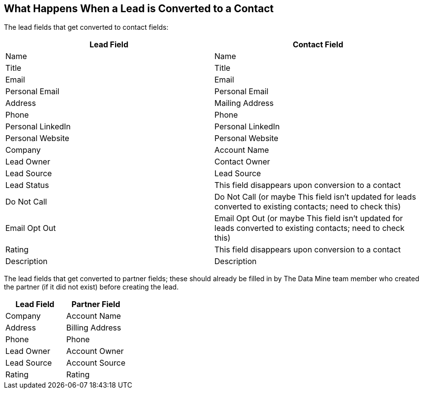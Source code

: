 == What Happens When a Lead is Converted to a Contact

The lead fields that get converted to contact fields:

[cols="1,1"]
|===
|Lead Field |Contact Field

|Name
|Name

|Title
|Title

|Email
|Email

|Personal Email
|Personal Email

|Address
|Mailing Address

|Phone
|Phone

|Personal LinkedIn
|Personal LinkedIn

|Personal Website
|Personal Website

|Company
|Account Name

|Lead Owner
|Contact Owner

|Lead Source
|Lead Source

|Lead Status
|This field disappears upon conversion to a contact

|Do Not Call
|Do Not Call (or maybe This field isn't updated for leads converted to existing contacts; need to check this)

|Email Opt Out
|Email Opt Out (or maybe This field isn't updated for leads converted to existing contacts; need to check this)

|Rating
|This field disappears upon conversion to a contact

|Description
|Description
|=== 

The lead fields that get converted to partner fields; these should already be filled in by The Data Mine team member who created the partner (if it did not exist) before creating the lead.

[cols="1,1"]
|===
|Lead Field |Partner Field

|Company
|Account Name

|Address
|Billing Address

|Phone
|Phone

|Lead Owner
|Account Owner

|Lead Source
|Account Source

|Rating
|Rating
|=== 

